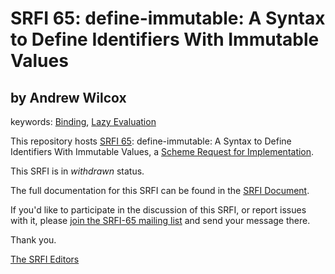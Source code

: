 * SRFI 65: define-immutable: A Syntax to Define Identifiers With Immutable Values

** by Andrew Wilcox



keywords: [[https://srfi.schemers.org/?keywords=binding][Binding]], [[https://srfi.schemers.org/?keywords=lazy-evaluation][Lazy Evaluation]]

This repository hosts [[https://srfi.schemers.org/srfi-65/][SRFI 65]]: define-immutable: A Syntax to Define Identifiers With Immutable Values, a [[https://srfi.schemers.org/][Scheme Request for Implementation]].

This SRFI is in /withdrawn/ status.

The full documentation for this SRFI can be found in the [[https://srfi.schemers.org/srfi-65/srfi-65.html][SRFI Document]].

If you'd like to participate in the discussion of this SRFI, or report issues with it, please [[https://srfi.schemers.org/srfi-65/][join the SRFI-65 mailing list]] and send your message there.

Thank you.


[[mailto:srfi-editors@srfi.schemers.org][The SRFI Editors]]
